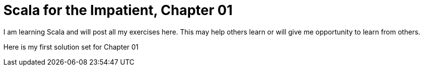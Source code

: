 = Scala for the Impatient, Chapter 01
:hp-tags: scala, scala for the impatient

I am learning Scala and will post all my exercises here. This may help others learn or will give me opportunity to learn from others.

Here is my first solution set for Chapter 01

++++
<script src="https://gist.github.com/hhimanshu/55564b70dac97d0aa4eb#file-chapter01-scala"></script>
++++